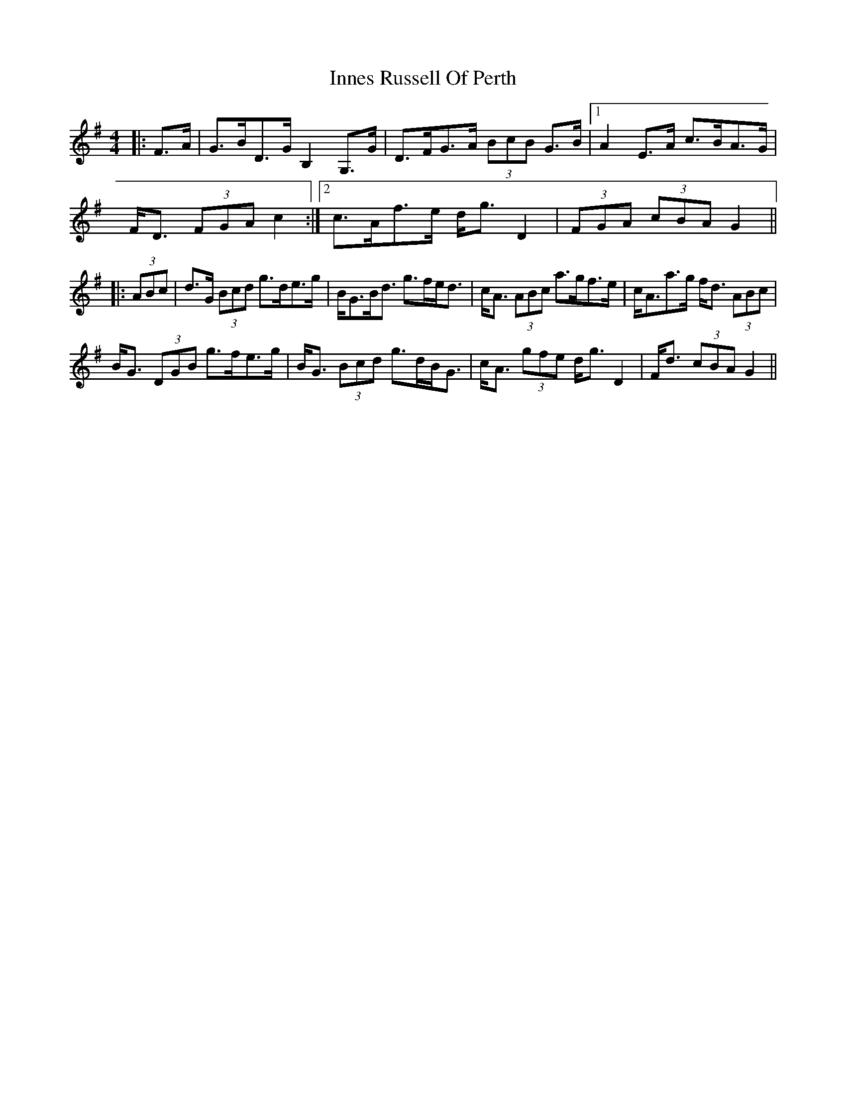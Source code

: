 X: 18992
T: Innes Russell Of Perth
R: strathspey
M: 4/4
K: Gmajor
|:F>A|G>BD>G B,2 G,>G|D>FG>A (3BcB G>B|1 A2 E>A c>BA>G|
F<D (3FGA c2:|2 c>Af>e d<g D2|(3FGA (3cBA G2||
|:(3ABc|d>G (3Bcd g>de>g|B<GB<d g>fe<d|c<A (3ABc a>gf>e|c<Aa>g f<d (3ABc|
B<G (3DGB g>fe>g|B<G (3Bcd g>dB<G|c<A (3gfe d<g D2|F<d (3cBA G2||

